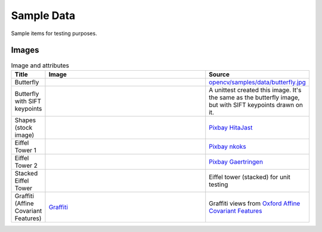 Sample Data
================

Sample items for testing purposes.

.. content            s:: Table of contents
    :depth: 2

Images
--------

.. list-table:: Image and attributes
    :widths: 5, 75, 20
    :header-rows: 1
    
    * - Title
      - Image
      - Source
    * - Butterfly
      - .. image:: ./butterfly.jpg
      - `opencv/samples/data/butterfly.jpg <https://github.com/opencv/opencv/blob/4.x/samples/data/butterfly.jpg>`_
    * - Butterfly with SIFT keypoints
      - .. image:: ./butterfly_sift.png
      - A unittest created this image. It's the same as the butterfly image, but with SIFT keypoints drawn on it.
    * - Shapes (stock image)
      - .. image:: ./simple.jpg
      - `Pixbay HitaJast <https://pixabay.com/illustrations/triangles-shape-modern-art-abstract-6567058/>`_
    * - Eiffel Tower 1
      - .. image:: ./eiffel_tower1.jpg
      - `Pixbay nkoks <https://pixabay.com/photos/paris-france-eiffel-eiffel-tower-1175022/>`_
    * - Eiffel Tower 2
      - .. image:: ./eiffel_tower2.jpg
      - `Pixbay Gaertringen <https://pixabay.com/photos/eiffel-tower-paris-france-tower-274200/>`_
    * - Stacked Eiffel Tower
      - .. image:: ./eiffel_tower_stack.png
      - Eiffel tower (stacked) for unit testing
    * - Graffiti (Affine Covariant Features)
      - `Graffiti <./graf/img1.ppm>`_
      - Graffiti views from `Oxford Affine Covariant Features <https://www.robots.ox.ac.uk/~vgg/research/affine/>`_
